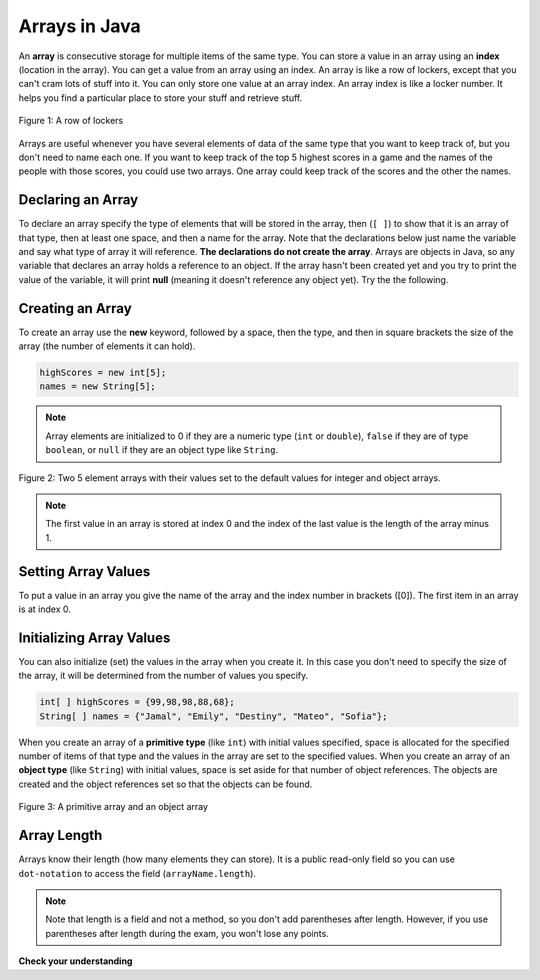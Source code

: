 .. qnum::
   :prefix: 7-1-
   :start: 1

Arrays in Java
-------------------

.. video:: v_array
   :controls:
   :thumb: ../_static/videoStart.png

   http://ice-web.cc.gatech.edu/ce21/1/static/video/Arrays.mov
   http://ice-web.cc.gatech.edu/ce21/1/static/video/Arrays.webm
   
..	index::
	single: array
	single: index
	pair: array; index

An **array** is consecutive storage for multiple items of the same type.  You can store a value in an array using an **index** (location in the array).  You can get a value from an array using an index.  An array is like a row of lockers, except that you can't cram lots of stuff into it.  You can only store one value at an array index.  An array index is like a locker number.  It helps you find a particular place to store your stuff and retrieve stuff.  

.. figure:: Figures/rowLockers.jpg
    :width: 400px
    :align: center
    :figclass: align-center

    Figure 1: A row of lockers
    
.. shortanswer:: arrayAnalogy

   Can you think of another example of something that is like an array (like a row of lockers)?
   
Arrays are useful whenever you have several elements of data of the same type that you want to keep track of, but you don't need to name each one.  If you want to keep track of the top 5 highest scores in a game and the names of the people with those scores, you could use two arrays.  One array could keep track of the scores and the other the names.

Declaring an Array
=====================

To declare an array specify the type of elements that will be stored in the array, then (``[ ]``) to show that it is an array of that type, then at least one space, and then a name for the array.  Note that the declarations below just name the variable and say what type of array it will reference.  **The declarations do not create the array**.  Arrays are objects in Java, so any variable that declares an array holds a reference to an object.  If the array hasn't been created yet and you try to print the value of the variable, it will print **null** (meaning it doesn't reference any object yet).  Try the the following.

.. activecode:: lcab1
   :language: java
   
   public class Test1
   {
      public static void main(String[] args)
      {
        // declare the arrays
        int[ ] highScores = null;
        String[ ] names = null;
        
        System.out.println(highScores);
        System.out.println(names);
      }
   }
   
Creating an Array
==================

To create an array use the **new** keyword, followed by a space, then the type, and then in square brackets the size of the array (the number of elements it can hold).  

.. code-block:: java 

  highScores = new int[5]; 
  names = new String[5];
  
  
..	index::
	pair: array; initialization
	
.. note::
  
   Array elements are initialized to 0 if they are a numeric type (``int`` or ``double``), ``false`` if they are of type ``boolean``, or ``null`` if they are an object type like ``String``.  

.. figure:: Figures/arrayIndicies.png
    :width: 200px
    :align: center
    :figclass: align-center

    Figure 2: Two 5 element arrays with their values set to the default values for integer and object arrays.

.. note::

    The first value in an array is stored at index 0 and the index of the last value is the length of the array minus 1.  
    
Setting Array Values
=======================

To put a value in an array you give the name of the array and the index number in brackets ([0]).  The first item in an array is at index 0.  

.. activecode:: array-set
   :language: java
   
   public class Test1
   {
      public static void main(String[] args)
      {
        // declare arrays
        int[ ] highScores = null;
        String[ ] names = null;
        
        // create the arrays
        highScores = new int[5];
        names = new String[5];
        
        // print the initial values at index 0
        System.out.println(highScores[0]);
        System.out.println(names[0]);
        
        // set the values in the highScores array
        highScores[0] =  99;
        highScores[1] =  98;
        highScores[2] =  98;
        highScores[3] =  88;
        highScores[4] =  68;
        System.out.println(highScores[0]);
        
        // set the values in the names array
        names[0] = "Jamal";
        names[1] = "Emily";
        names[2] = "Destiny"; 
        names[3] = "Mateo";
        names[4] = "Sofia"; 
        System.out.println(names[0]);
      }
   }
   
Initializing Array Values
============================

You can also initialize (set) the values in the array when you create it.  In this case you don't need to specify the size of the array, it will be determined from the number of values you specify.  

.. code-block:: java 

  int[ ] highScores = {99,98,98,88,68};
  String[ ] names = {"Jamal", "Emily", "Destiny", "Mateo", "Sofia"};
  
When you create an array of a **primitive type** (like ``int``) with initial values specified, space is allocated for the specified number of items of that type and the values in the array are set to the specified values.  When you create an array of an **object type** (like ``String``) with initial values, space is set aside for that number of object references.  The objects are created and the object references set so that the objects can be found. 

.. figure:: Figures/intAndStringArrays.png
    :width: 500
    :align: center
    :figclass: align-center

    Figure 3: A primitive array and an object array
    
..	index::
    single: dot-notation
	pair: array; length
	
Array Length
===============

Arrays know their length (how many elements they can store).  It is a public read-only field so you can use ``dot-notation`` to access the field (``arrayName.length``).  

.. note::

   Note that length is a field and not a method, so you don't add parentheses after length.  However, if you use parentheses after length during the exam, you won't lose any points.

.. activecode:: lcab2
   :language: java
   
   public class Test2
   {
      public static void main(String[] args)
      {
        int[ ] highScores = {99,98,98,88,68};
        System.out.println(highScores.length);
      }
   }
   
.. shortanswer:: arrayQuestions

   What questions do you have about arrays?

**Check your understanding**

.. clickablearea:: arrayClick1
        :question: Click on the values at index 1 and 3 in the following array.
        :feedback: Remember that the first value is at index 0.  Click on an area again to unselect it and try again.
        :table:
        :correct: 1,2;1,4
        :incorrect: 1,1;1,3;
        
        +----+----+----+----+
        | 3  | 2  | 1  | -3 |
        +----+----+----+----+

.. mchoice:: qab_1
   :answer_a: 0
   :answer_b: 1
   :correct: a
   :feedback_a: The index is really telling the computer how far the item is from the front of the array.  So the first element in an array is at index 0. 
   :feedback_b: While this matches with how we number some things, the first item in an array is at index 0.

   What index is the first element in an array at?
   
.. clickablearea:: arrayClick2
        :question: Click on the values at index 0 and 2 in the following array.
        :feedback: Remember that the first value is at index 0.  Click on an area again to unselect it and try again.
        :table:
        :correct: 1,1;1,3
        :incorrect: 1,2;1,4;
        
        +----+----+----+----+
        | 4  | -2 |  8 | 7  |
        +----+----+----+----+
   
.. mchoice:: qab_2
   :answer_a: highScores.length
   :answer_b: highScores.length - 1
   :correct: b
   :feedback_a: Look at the example above when we were setting the values for the highScore array.  
   :feedback_b: Since the first element in an array is at index 0 the last element is the length minus 1.

   Which index is the last element in an array called highScores at?
   
 
  
      

